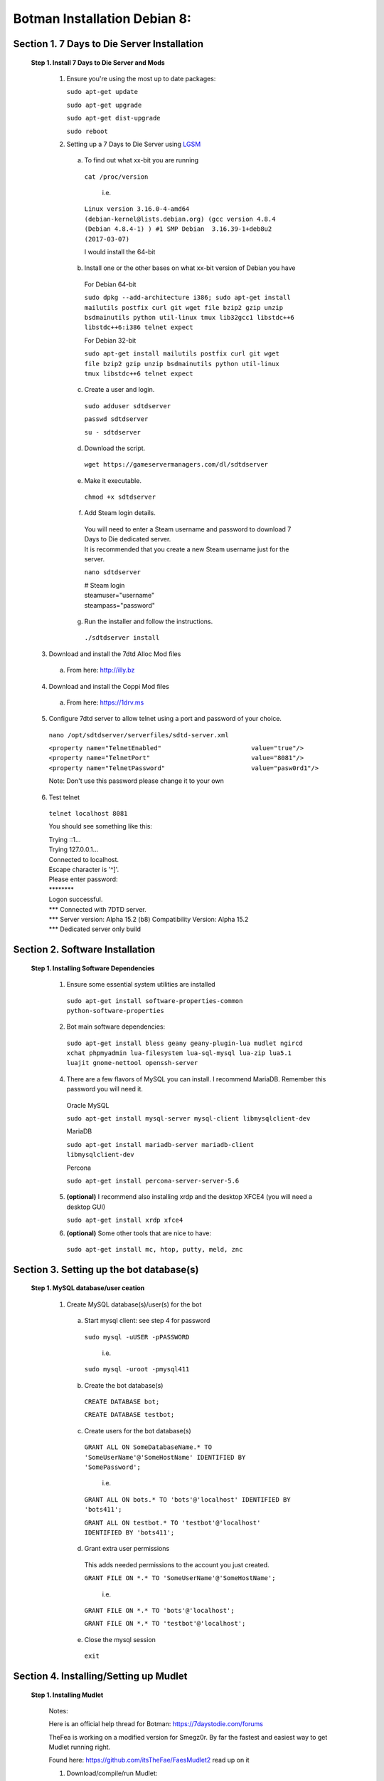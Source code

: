 =================================
**Botman Installation Debian 8:**
=================================

***************************************
**Section 1. 7 Days to Die Server Installation**
***************************************

 **Step 1. Install 7 Days to Die Server and Mods**

  1. Ensure you're using the most up to date packages:
    
     ``sudo apt-get update``
    
     ``sudo apt-get upgrade``
    
     ``sudo apt-get dist-upgrade``
    
     ``sudo reboot``

  2. Setting up a 7 Days to Die Server using `LGSM <https://gameservermanagers.com/lgsm/sdtdserver/>`_

   a. To find out what xx-bit you are running
    ``cat /proc/version``

      i.e.

    ``Linux version 3.16.0-4-amd64 (debian-kernel@lists.debian.org) (gcc version 4.8.4 (Debian 4.8.4-1) ) #1 SMP Debian  3.16.39-1+deb8u2 (2017-03-07)``

    I would install the 64-bit

   b. Install one or the other bases on what xx-bit version of Debian you have
     | For Debian 64-bit
     ``sudo dpkg --add-architecture i386; sudo apt-get install mailutils postfix curl git wget file bzip2 gzip unzip bsdmainutils python util-linux tmux lib32gcc1 libstdc++6 libstdc++6:i386 telnet expect``

     | For Debian 32-bit
     ``sudo apt-get install mailutils postfix curl git wget file bzip2 gzip unzip bsdmainutils python util-linux tmux libstdc++6 telnet expect``
   c. Create a user and login.

    ``sudo adduser sdtdserver``

    ``passwd sdtdserver``

    ``su - sdtdserver``

   d. Download the script.

    ``wget https://gameservermanagers.com/dl/sdtdserver``

   e. Make it executable.

    ``chmod +x sdtdserver``

   f. Add Steam login details.

    | You will need to enter a Steam username and password to download 7 Days to Die dedicated server.
    | It is recommended that you create a new Steam username just for the server.

    ``nano sdtdserver``

    | # Steam login
    | steamuser="username"
    | steampass="password"
   
   g. Run the installer and follow the instructions.

    ``./sdtdserver install``
..
 ToDO: need to work commands for below to download/unpack
..
  
   3. Download and install the 7dtd Alloc Mod files
    a. From here: `http://illy.bz <http://illy.bz/fi/7dtd/server_fixes.tar.gz>`_
   4. Download and install the Coppi Mod files 
    a. From here: `https://1drv.ms <https://1drv.ms/f/s!AkVY2tzB9dkMhq1paa_Wmp_h8rY62g>`_
   5. Configure 7dtd server to allow telnet using a port and password of your choice.
    ``nano /opt/sdtdserver/serverfiles/sdtd-server.xml``

    | ``<property name="TelnetEnabled"                        value="true"/>``
    | ``<property name="TelnetPort"                           value="8081"/>``
    | ``<property name="TelnetPassword"                       value="pasw0rd1"/>`` 
    Note: Don't use this password please change it to your own
   6. Test telnet

    ``telnet localhost 8081``

    You should see something like this:

    | Trying ::1...
    | Trying 127.0.0.1...
    | Connected to localhost.
    | Escape character is '^]'.
    | Please enter password:
    | \********
    | Logon successful.
    | \*** Connected with 7DTD server.
    | \*** Server version: Alpha 15.2 (b8) Compatibility Version: Alpha 15.2
    | \*** Dedicated server only build

***************************************
**Section 2. Software Installation**
***************************************

 **Step 1. Installing Software Dependencies**

  1. Ensure some essential system utilities are installed

   ``sudo apt-get install software-properties-common python-software-properties``

  2. Bot main software dependencies:

   ``sudo apt-get install bless geany geany-plugin-lua mudlet ngircd xchat phpmyadmin lua-filesystem lua-sql-mysql lua-zip lua5.1 luajit gnome-nettool openssh-server``

  4. There are a few flavors of MySQL you can install. I recommend MariaDB. Remember this password you will need it.  
    
    Oracle MySQL
    
    ``sudo apt-get install mysql-server mysql-client libmysqlclient-dev``
        
    MariaDB
    
    ``sudo apt-get install mariadb-server mariadb-client libmysqlclient-dev``
        
    Percona
        
    ``sudo apt-get install percona-server-server-5.6``

  5. **(optional)** I recommend also installing xrdp and the desktop XFCE4 (you will need a desktop GUI) 

     ``sudo apt-get install xrdp xfce4``
  
  6. **(optional)** Some other tools that are nice to have:

   ``sudo apt-get install mc, htop, putty, meld, znc``
***************************************
**Section 3. Setting up the bot database(s)**
***************************************

 **Step 1. MySQL database/user ceation**

  1. Create MySQL database(s)/user(s) for the bot
     
   a. Start mysql client: see step 4 for password    
    
     ``sudo mysql -uUSER -pPASSWORD``

       i.e.

     ``sudo mysql -uroot -pmysql411``

   b. Create the bot database(s)

     ``CREATE DATABASE bot;``

     ``CREATE DATABASE testbot;``

   
   c. Create users for the bot database(s)
    
    ``GRANT ALL ON SomeDatabaseName.* TO 'SomeUserName'@'SomeHostName' IDENTIFIED BY 'SomePassword';``
        
        i.e.
        
    ``GRANT ALL ON bots.* TO 'bots'@'localhost' IDENTIFIED BY 'bots411';``

    ``GRANT ALL ON testbot.* TO 'testbot'@'localhost' IDENTIFIED BY 'bots411';``

   d. Grant extra user permissions
    
    This adds needed permissions to the account you just created.
    
    ``GRANT FILE ON *.* TO 'SomeUserName'@'SomeHostName';``
        
        i.e.
    
    ``GRANT FILE ON *.* TO 'bots'@'localhost';``

    ``GRANT FILE ON *.* TO 'testbot'@'localhost';``

   e. Close the mysql session 

     ``exit``

***************************************
**Section 4. Installing/Setting up Mudlet**
***************************************

 **Step 1. Installing Mudlet**

  Notes:

  Here is an official help thread for Botman: `https://7daystodie.com/forums <https://7daystodie.com/forums/showthread.php?52933-Botman-server-manager-official-support-thread>`_


  TheFea is working on a modified version for Smegz0r. By far the fastest and easiest way to get Mudlet running right.

  Found here: `https://github.com/itsTheFae/FaesMudlet2 <https://github.com/itsTheFae/FaesMudlet2>`_ read up on it

  1. Download/compile/run Mudlet:
   ``wget https://raw.githubusercontent.com/itsTheFae/FaesMudlet2/master/setup-debian.sh``

   ``chmod +x ./setup-debian.sh && ./setup-debian.sh``

   ``wget https://raw.githubusercontent.com/itsTheFae/FaesMudlet2/master/build-mudlet.sh``

  Note: This last step will take some time to build

   ``chmod +x ./build-mudlet.sh && ./build-mudlet.sh``

  2. Download/Clone Botman 

  Found here: https://bitbucket.org/mhdwyer/botman

..
 ToDo: git, clone, copy
..

***************************************
**Section 5. Setup and Testing**
***************************************

 **Step 1. Setting up ngircd, bot channels**

  The default install should work. Bot may say no such user or channel.
  
  More to come on this.

..
 ToDo: detailed steps need to clarify with Smegz0r about static channels
..

 **Step 2. Testing Mudlet's Connections**
 
  Before you load the bot and make any configuration changes, make a quick test of the mudlet environment.
 - Start Mudlet.
 - Click the Help icon to test Mudlet's IRC Client is connecting to your local IRC server.

   You should see something like this:

   | Capabilities acknowledged: multi-prefix
   | Welcome to the Internet Relay Network !~mudlet@localhost
   | Your host is some.site.com, running version ngircd-22 (x86_64/pc/linux-gnu)

 - Click the Connect icon and create a new profile to test the connection from Mudlet to your 7 days server telnet port.

   | In the Server address block put: 0.0.0.0
   | In the Port blockput: 8081
   | or your own IP:Port numbers if you have different ports

  **If** everything connected correctly you should see:

    | [  OK  ]  - Lua module rex_pcre loaded.
    | [  OK  ]  - Lua module zip loaded.
    | [  OK  ]  - Lua module lfs loaded
    | [  OK  ]  - Lua module sqlite3 loaded
    | [  OK  ]  - Mudlet-lua API & Geyser Layout manager loaded.
    | [ INFO ]  - Looking up the IP address of server:127.0.0.1:8081 ...
    | [ INFO ]  - The IP address of 127.0.0.1 has been found. It is: 127.0.0.1
    | [ INFO ]  - Trying to connect to 127.0.0.1:8081 ...
    | [ INFO ]  - A connection has been established successfully.

    | Please enter password:
    | YourTelnetPassword
    | Logon successful.

    | \*** Connected with 7DTD server.
    | \*** Server version: Alpha 15.2 (b8) Compatibility Version: Alpha 15.2
    | \*** Dedicated server only build

    | Server IP:   Any
    | Server port: 26900
    | Max players: 10
    | Game mode:   GameModeSurvivalMP
    | World:       Random Gen
    | Game name:   BotLovU
    | Difficulty:  3

  You can verify the IRC client in mudlet is working by using xchat or another IRC client to watch the IRC channel (#mudlet or whichever you chose) for connection and quit lines.

 **Step 3. Setting up the Bot Database**

  The bot uses two databases which you can find in ``USERNAME/mudlet-data/profiles/newbot/sql``: `bots.sql` and `testbot(structure only).sql`

  The third sql is starting data for your bot(s): `testbot(sample data).sql`
  
  The first database "bots" is used for storing information that many bots may use.
  
  The second database "testbot" is the database used for individual bot(s) data.
  
  Quick and easy Sql import.
  
  | ``sudo mysql -u USERNAME -p PASSWORD bots < USERNAME/mudlet-data/profiles/newbot/sql/bots.sql``

  | ``sudo mysql -u USERNAME -p PASSWORD testbot < USERNAME/mudlet-data/profiles/newbot/sql/testbot(structure only).sql``

  | ``sudo mysql -u USERNAME -p PASSWORD testbot < USERNAME/mudlet-data/profiles/newbot/sql/testbot(sample data).sql``

   Or

  Assuming you have already configured a MySQL server and PhpMyAdmin management interface, you can now use PhpMyAdmin to create the bot(s) databases.

   
  You will need to create a user or more with access to these databases respectively then import/run the SQL for each.
  
  Once done, configure the bot profile with the connection credentials. The bot depends on the databases to function correctly so  editing the ``USERNAME/mudlet-data/profiles/newbot/scripts/editme.lua`` file with geany or another editor (nano) will save you time.

  ``nano USERNAME/mudlet-data/profiles/newbot/scripts/editme.lua``

 **Step 4. Configuring the Bot**

   The one configuration required, aside from database settings in step 6, is the telnet password in the login trigger script.  Be sure to change the text sent to your server's password as set in its telnet configurations section.  This can be done while the bot is running, through mudlet, but may also save you time to do it in the `scripts/editme.lua` file beforehand.

   Other configurations can be set via commands issued over IRC or in game as an admin.

  ``nano USERNAME/mudlet-data/profiles/newbot/scripts/editme.lua``

 **Step 5. Run a Test**

  Making sure to have your edited mudlet profile files in ``USERNAME/mudlet-data/profiles/newbot/current/bot_profile.xml`` the mudlet-data profile directory, start mudlet and select the "newbot" (as named in the repo, otherwise named as the folder name.)  Set your telnet connection address and port and start the bot.

  You should see the bot login, or attempt to.
  You can verify the bot has logged in using the IRC, it will tell you. If the bot login works you'll see it run off some initial commands to gather data about the server and any players.
  From here out your bot is working.  It always needs testing, just to be sure.
  In mudlet, click on the scripts icon and then click the "errors" icon to the left at the bottom of the list.
  Join your 7dtd server and type `/gimme admin` (you should have already been configured as an admin in the servers config files.)
  The bot will recognize you as an admin and allow you to use all the commands it has if it is working.
  If anything is wrong you will see the errors in the error pane of the scripts window.
 

 **Step 6. Enjoy having a cool Bot!**
***************************************
**Section 6. Thanks**
***************************************
| Smegz0r
| TheFea
| Alloc
| Coppi
